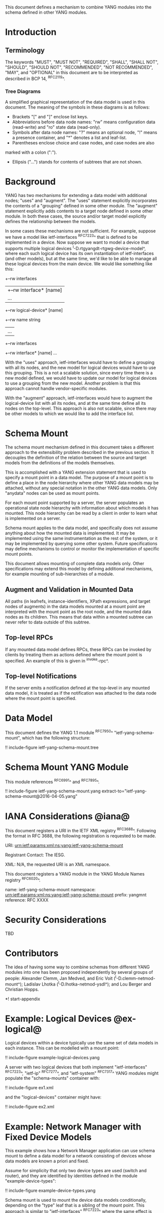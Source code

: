 # -*- org -*-

This document defines a mechanism to combine YANG modules into
the schema defined in other YANG modules.

* Introduction

** Terminology

The keywords "MUST", "MUST NOT", "REQUIRED", "SHALL", "SHALL NOT",
"SHOULD", "SHOULD NOT", "RECOMMENDED", "NOT RECOMMENDED", "MAY", and
"OPTIONAL" in this document are to be interpreted as described in BCP
14, ^RFC2119^.

*** Tree Diagrams

A simplified graphical representation of the data model is used in
this document.  The meaning of the symbols in these
diagrams is as follows:

- Brackets "[" and "]" enclose list keys.
- Abbreviations before data node names: "rw" means configuration
 data (read-write) and "ro" state data (read-only).
- Symbols after data node names: "?" means an optional node, "!" means
 a presence container, and "*" denotes a list and leaf-list.
- Parentheses enclose choice and case nodes, and case nodes are also
marked with a colon (":").
- Ellipsis ("...") stands for contents of subtrees that are not shown.

* Background

YANG has two mechanisms for extending a data model with additional
nodes; "uses" and "augment".  The "uses" statement explicitly
incorporates the contents of a "grouping" defined in some other
module.  The "augment" statement explicitly adds contents to a target
node defined in some other module.  In both these cases, the source
and/or target model explicitly defines the relationship between the
models.

In some cases these mechanisms are not sufficient.  For example,
suppose we have a model like ietf-interfaces ^RFC7223^ that is defined
to be implemented in a device.  Now suppose we want to model a device
that supports multiple logical devices
^I-D.rtgyangdt-rtgwg-device-model^, where each such logical device has
its own instantiation of ietf-interfaces (and other models), but at
the same time, we'd like to be able to manage all these logical
devices from the main device.  We would like something like this:

  +--rw interfaces
  | +--rw interface* [name]
  |    ...
  +--rw logical-device* [name]
     +--rw name             string
     |   ...
     +--rw interfaces
       +--rw interface* [name]
          ...

With the "uses" approach, ietf-interfaces would have to define a
grouping with all its nodes, and the new model for logical devices
would have to use this grouping.  This is a not a scalable solution,
since every time there is a new model defined, we would have to update
our model for logical devices to use a grouping from the new model.
Another problem is that this approach cannot handle vendor-specific
modules.

With the "augment" approach, ietf-interfaces would have to augment the
logical-device list with all its nodes, and at the same time define
all its nodes on the top-level.  This approach is also not scalable,
since there may be other models to which we would like to add the
interface list.

* Schema Mount

The schema mount mechanism defined in this document takes a
different approach to the extensibility problem described in the
previous section.  It decouples the definition of the relation between
the source and target models from the definitions of the models
themselves.

This is accomplished with a YANG extension statement that is used
to specify a mount point in a data model.  The purpose of a mount
point is to define a place in the node hierarchy where other YANG data
models may be attached, without any special notation in the other YANG
data models. Only "anydata" nodes can be used as mount points.

For each mount point supported by a server, the server populates an
operational state node hierarchy with information about which models
it has mounted.  This node hierarchy can be read by a client in order
to learn what is implemented on a server.

Schema mount applies to the data model, and specifically does not
assume anything about how the mounted data is implemented.  It may be
implemented using the same instrumentation as the rest of the system,
or it may be implemented by querying some other system.  Future
specifications may define mechanisms to control or monitor the
implementation of specific mount points.

This document allows mounting of complete data models only.  Other
specifications may extend this model by defining additional
mechanisms, for example mounting of sub-hierarchies of a module.

** Augment and Validation in Mounted Data

All paths (in leafrefs, instance-identifiers, XPath expressions, and
target nodes of augments) in the data models mounted at a mount point
are interpreted with the mount point as the root node, and the mounted
data nodes as its children.  This means that data within a mounted
subtree can never refer to data outside of this subtree.

** Top-level RPCs

If any mounted data model defines RPCs, these RPCs can be invoked by
clients by treating them as actions defined where the mount point is
specified.  An example of this is given in ^invoke-rpc^.

** Top-level Notifications

If the server emits a notification defined at the top-level in any
mounted data model, it is treated as if the notification was attached
to the data node where the mount point is specified.

* Data Model

This document defines the YANG 1.1 module ^RFC7950^
"ietf-yang-schema-mount", which has the following structure:

!! include-figure ietf-yang-schema-mount.tree

* Schema Mount YANG Module

This module references ^RFC6991^ and ^RFC7895^.

!! include-figure ietf-yang-schema-mount.yang extract-to="ietf-yang-schema-mount@2016-04-05.yang"

* IANA Considerations @iana@

This document registers a URI in the IETF XML registry
^RFC3688^.  Following the format in RFC 3688, the following
registration is requested to be made.

     URI: urn:ietf:params:xml:ns:yang:ietf-yang-schema-mount

     Registrant Contact: The IESG.

     XML: N/A, the requested URI is an XML namespace.

This document registers a YANG module in the YANG Module Names
registry ^RFC6020^.

  name:        ietf-yang-schema-mount
  namespace:   urn:ietf:params:xml:ns:yang:ietf-yang-schema-mount
  prefix:      yangmnt
  reference:   RFC XXXX

* Security Considerations

TBD

* Contributors

The idea of having some way to combine schemas from different YANG
modules into one has been proposed independently by several groups of
people: Alexander Clemm, Jan Medved, and Eric Voit
(^I-D.clemm-netmod-mount^); Ladislav Lhotka
(^I-D.lhotka-netmod-ysdl^); and Lou Berger and Christian Hopps.

*! start-appendix

* Example: Logical Devices @ex-logical@

Logical devices within a device typically use the same set of data
models in each instance.  This can be modelled with a mount point:

!! include-figure example-logical-devices.yang

A server with two logical devices that both implement
"ietf-interfaces" ^RFC7223^, "ietf-ip" ^RFC7277^, and "ietf-system"
^RFC7317^ YANG modules might populate the "schema-mounts" container
with:

!! include-figure ex1.xml

and the "logical-devices" container might have:

!! include-figure ex2.xml

* Example: Network Manager with Fixed Device Models

This example shows how a Network Manager application can use
schema mount to define a data model for a network consisting of
devices whose data models are known a priori and fixed.

Assume for simplicity that only two device types are used (switch and
router), and they are identified by identities defined in the module
"example-device-types":

!! include-figure example-device-types.yang

Schema mount is used to mount the device data models conditionally,
depending on the "type" leaf that is a sibling of the mount
point. This approach is similar to "ietf-interfaces" ^RFC7223^ where
the same effect is achieved via conditional augments.

The top-level module may look as follows:

!! include-figure example-network-manager-fixed.yang

The "schema-mounts" container may have the following data:

!! include-figure ex5.xml

The "devices" list may contain any number of instances of either type.

* Example: Network Manager with Arbitrary Device Models

This example shows how a Network Manager application can use
schema mount to define a data model for a network consisting of
devices whose data models are not known in advance -- each device is
expected to provide its data model dynamically.

Schema mount is used to mount the data models that each device
supports, and these data models can be discovered by inspecting state
data under the corresponding mount point. Every such device must
therefore implement "ietf-yang-library" and optionally "ietf-schema-mount".

!! include-figure example-network-manager-arbitrary.yang

The "schema-mounts" container may have the following data:

!! include-figure ex6.xml

The "devices" container might have:

!! include-figure ex4.xml

** Invoking an RPC @invoke-rpc@

A client that wants to invoke the "restart" operation ^RFC7317^ on the
managed device "rtrA" over NETCONF ^RFC6241^ can send:

!! include-figure ex3.xml

* Open Issues

- Is the 'mount-point' extension really needed? Now that mount points
  can only appear under anydata nodes, there seems to be little need
  to otherwise restrict mount point locations. In the 'mount-point'
  list, schema node identifiers (as in 'augment' statements) can be
  used instead of the (module, name) pair for identifying mount
  points. As a useful side effect, a grouping containing mount points
  could be used any number of times in the same module.
